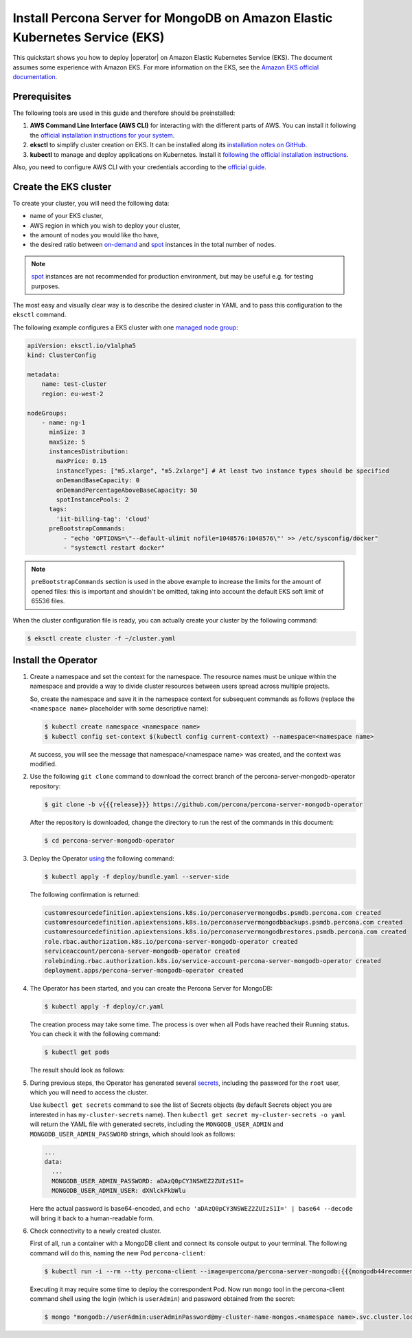 ==========================================================================================
Install Percona Server for MongoDB on Amazon Elastic Kubernetes Service (EKS)
==========================================================================================

This quickstart shows you how to deploy |operator| on Amazon Elastic Kubernetes Service (EKS). The document assumes some experience with Amazon EKS. For more information on the EKS, see the `Amazon EKS official documentation <https://aws.amazon.com/eks/>`_.

Prerequisites
=============

The following tools are used in this guide and therefore should be preinstalled:

1. **AWS Command Line Interface (AWS CLI)** for interacting with the different
   parts of AWS. You can install it following the `official installation instructions for your system <https://docs.aws.amazon.com/cli/latest/userguide/cli-chap-install.html>`_.

2. **eksctl** to simplify cluster creation on EKS. It can be installed
   along its `installation notes on GitHub <https://github.com/weaveworks/eksctl#installation>`_.

3. **kubectl**  to manage and deploy applications on Kubernetes. Install
   it `following the official installation instructions <https://kubernetes.io/docs/tasks/tools/install-kubectl/>`_.

Also, you need to configure AWS CLI with your credentials according to the `official guide <https://docs.aws.amazon.com/cli/latest/userguide/cli-chap-configure.html>`_.

Create the EKS cluster
======================

To create your cluster, you will need the following data:

* name of your EKS cluster,
* AWS region in which you wish to deploy your cluster,
* the amount of nodes you would like tho have,
* the desired ratio between `on-demand <https://docs.aws.amazon.com/AWSEC2/latest/UserGuide/ec2-on-demand-instances.html>`_ and `spot <https://docs.aws.amazon.com/AWSEC2/latest/UserGuide/using-spot-instances.html>`_ instances in the total number of nodes.

.. note:: `spot <https://docs.aws.amazon.com/AWSEC2/latest/UserGuide/using-spot-instances.html>`_ instances 
   are not recommended for production environment, but may be useful e.g. for testing purposes.

The most easy and visually clear way is to describe the desired cluster in YAML
and to pass this configuration to the ``eksctl`` command. 

The following example configures a EKS cluster with one `managed node group <https://docs.aws.amazon.com/eks/latest/userguide/managed-node-groups.html>`_:

.. code:: yaml

   apiVersion: eksctl.io/v1alpha5
   kind: ClusterConfig

   metadata:
       name: test-cluster
       region: eu-west-2

   nodeGroups:
       - name: ng-1
         minSize: 3
         maxSize: 5
         instancesDistribution:
           maxPrice: 0.15
           instanceTypes: ["m5.xlarge", "m5.2xlarge"] # At least two instance types should be specified
           onDemandBaseCapacity: 0
           onDemandPercentageAboveBaseCapacity: 50
           spotInstancePools: 2
         tags:
           'iit-billing-tag': 'cloud'
         preBootstrapCommands:
             - "echo 'OPTIONS=\"--default-ulimit nofile=1048576:1048576\"' >> /etc/sysconfig/docker"
             - "systemctl restart docker"

.. note:: ``preBootstrapCommands`` section is used in the
          above example to increase the limits for the amount of opened files:
          this is important and shouldn't be omitted, taking into account the
          default EKS soft limit of 65536 files.

When the cluster configuration file is ready, you can actually create your cluster
by the following command:

.. code:: bash

   $ eksctl create cluster -f ~/cluster.yaml


Install the Operator
=======================

1. Create a namespace and set the context for the namespace. The resource names
   must be unique within the namespace and provide a way to divide cluster
   resources between users spread across multiple projects.

   So, create the namespace and save it in the namespace context for subsequent
   commands as follows (replace the ``<namespace name>`` placeholder with some
   descriptive name):

   .. code:: bash

      $ kubectl create namespace <namespace name>
      $ kubectl config set-context $(kubectl config current-context) --namespace=<namespace name>

   At success, you will see the message that namespace/<namespace name> was created, and the context was modified.

2. Use the following ``git clone`` command to download the correct branch of the percona-server-mongodb-operator repository:

   .. code:: bash

      $ git clone -b v{{{release}}} https://github.com/percona/percona-server-mongodb-operator

   After the repository is downloaded, change the directory to run the rest of the commands in this document:

   .. code:: bash

      $ cd percona-server-mongodb-operator

3. Deploy the Operator `using <https://kubernetes.io/docs/reference/using-api/server-side-apply/>`_ the following command:

   .. code:: bash

      $ kubectl apply -f deploy/bundle.yaml --server-side

   The following confirmation is returned:

   .. code:: text

      customresourcedefinition.apiextensions.k8s.io/perconaservermongodbs.psmdb.percona.com created
      customresourcedefinition.apiextensions.k8s.io/perconaservermongodbbackups.psmdb.percona.com created
      customresourcedefinition.apiextensions.k8s.io/perconaservermongodbrestores.psmdb.percona.com created
      role.rbac.authorization.k8s.io/percona-server-mongodb-operator created
      serviceaccount/percona-server-mongodb-operator created
      rolebinding.rbac.authorization.k8s.io/service-account-percona-server-mongodb-operator created
      deployment.apps/percona-server-mongodb-operator created

4. The Operator has been started, and you can create the Percona Server for MongoDB:

   .. code:: bash

      $ kubectl apply -f deploy/cr.yaml

   The creation process may take some time. The process is over when all Pods
   have reached their Running status. You can check it with the following command:

   .. code:: bash

      $ kubectl get pods

   The result should look as follows:

   .. include:: ./assets/code/kubectl-get-pods-response.txt

5. During previous steps, the Operator has generated several `secrets <https://kubernetes.io/docs/concepts/configuration/secret/>`_, including the password for the ``root`` user, which you will need to access the cluster.

   Use ``kubectl get secrets`` command to see the list of Secrets objects (by default Secrets object you are interested in has ``my-cluster-secrets`` name). Then ``kubectl get secret my-cluster-secrets -o yaml`` will return the YAML file with generated secrets, including the ``MONGODB_USER_ADMIN``
   and ``MONGODB_USER_ADMIN_PASSWORD`` strings, which should look as follows:

   .. code:: yaml

      ...
      data:
        ...
        MONGODB_USER_ADMIN_PASSWORD: aDAzQ0pCY3NSWEZ2ZUIzS1I=
        MONGODB_USER_ADMIN_USER: dXNlckFkbWlu

   Here the actual password is base64-encoded, and ``echo 'aDAzQ0pCY3NSWEZ2ZUIzS1I=' | base64 --decode`` will bring it back to a human-readable form.

6. Check connectivity to a newly created cluster.

   First of all, run a container with a MongoDB client and connect its console
   output to your terminal. The following command will do this, naming the new
   Pod ``percona-client``:
   
   .. code:: bash

      $ kubectl run -i --rm --tty percona-client --image=percona/percona-server-mongodb:{{{mongodb44recommended}}} --restart=Never -- bash -il
   
   Executing it may require some time to deploy the correspondent Pod. Now run
   ``mongo`` tool in the percona-client command shell using the login (which is
   ``userAdmin``) and password obtained from the secret:
   
   .. code:: bash

      $ mongo "mongodb://userAdmin:userAdminPassword@my-cluster-name-mongos.<namespace name>.svc.cluster.local/admin?ssl=false"
